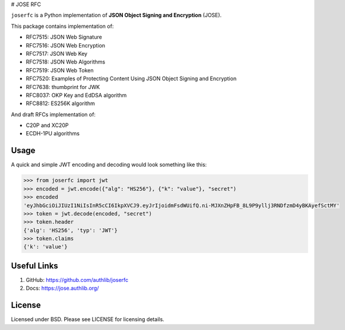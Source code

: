 # JOSE RFC

``joserfc`` is a Python implementation of **JSON Object Signing and Encryption** (JOSE).

This package contains implementation of:

- RFC7515: JSON Web Signature
- RFC7516: JSON Web Encryption
- RFC7517: JSON Web Key
- RFC7518: JSON Web Algorithms
- RFC7519: JSON Web Token
- RFC7520: Examples of Protecting Content Using JSON Object Signing and Encryption
- RFC7638: thumbprint for JWK
- RFC8037: OKP Key and EdDSA algorithm
- RFC8812: ES256K algorithm

And draft RFCs implementation of:

- C20P and XC20P
- ECDH-1PU algorithms

Usage
-----

A quick and simple JWT encoding and decoding would look something like this:

.. code-block:: python

    >>> from joserfc import jwt
    >>> encoded = jwt.encode({"alg": "HS256"}, {"k": "value"}, "secret")
    >>> encoded
    'eyJhbGciOiJIUzI1NiIsInR5cCI6IkpXVCJ9.eyJrIjoidmFsdWUifQ.ni-MJXnZHpFB_8L9P9yllj3RNDfzmD4yBKAyefSctMY'
    >>> token = jwt.decode(encoded, "secret")
    >>> token.header
    {'alg': 'HS256', 'typ': 'JWT'}
    >>> token.claims
    {'k': 'value'}

Useful Links
------------

1. GitHub: https://github.com/authlib/joserfc
2. Docs: https://jose.authlib.org/


License
-------

Licensed under BSD. Please see LICENSE for licensing details.
